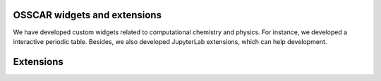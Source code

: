 #######################################
OSSCAR widgets and extensions
#######################################

We have developed custom widgets related to computational chemistry and physics.
For instance, we developed a interactive periodic table. Besides, we also
developed JupyterLab extensions, which can help development.

.. panels::	    
   :opticon:`triangle-right` **Widget Periodic Table**

   A Jupyter widget for an interactive periodic table.

   .. image:: ../widgets/images/widget_periodictable.png

   +++++++++++++++++++++++++++++++++++++++++++++

   .. link-button:: ../widgets/widget_periodictable
      :type: ref
      :text: To the instruction
      :classes: btn-outline-primary btn-block stretched-link

   ----------------------------------------------
   :opticon:`triangle-right` **Widget DOS and Bandstructure Plot**

   A Jupyter widget to plot bandstructures and density of states.

   .. image:: ../widgets/images/widget_bandsplot.png

   +++++++++++++++++++++++++++++++++++++++++++++

   .. link-button:: ../widgets/widget_bandsplot
      :type: ref
      :text: To the instruction
      :classes: btn-outline-primary btn-block stretched-link

   ----------------------------------------------

   :opticon:`triangle-right` **Widget Brillouin Zone Visualizer**

   A Jupyter widget to plot the 1st Brillouin zone and path for the
   band structure.

   .. image:: ../widgets/images/widget_bzvisualizer.png

   +++++++++++++++++++++++++++++++++++++++++++++

   .. link-button:: ../widgets/widget_bzvisualizer
      :type: ref
      :text: To the instruction
      :classes: btn-outline-primary btn-block stretched-link

 ----------------------------------------------

   :opticon:`triangle-right` **Widget JSmol**

   A Jupyter widget to use Jmol/Jsmol.

   .. image:: ../widgets/images/widget_jsmol.png

   +++++++++++++++++++++++++++++++++++++++++++++

   .. link-button:: ../widgets/widget_jsmol
      :type: ref
      :text: To the instruction
      :classes: btn-outline-primary btn-block stretched-link

 ----------------------------------------------

   :opticon:`triangle-right` **Widget Code Input**

   A widget to allow input of a python function, with syntax highlighting.

   .. image:: ../widgets/images/widget_code_input.png

   +++++++++++++++++++++++++++++++++++++++++++++

   .. link-button:: ../widgets/widget_code_input
      :type: ref
      :text: To the instruction
      :classes: btn-outline-primary btn-block stretched-link

 ----------------------------------------------

 
#############
Extensions
#############

.. panels::	    
   :opticon:`triangle-right` **Molecular rendering with POVRAY**

   A collection of tools to render molecular structures into high quality images or videos using the POVRAY engine.

   .. image:: ../widgets/images/electrostatic_colormap.png

   +++++++++++++++++++++++++++++++++++++++++++++

   .. link-button:: ../extensions/mol_visualizer
      :type: ref
      :text: To the instruction
      :classes: btn-outline-primary btn-block stretched-link
		
 ----------------------------------------------
   :opticon:`plus-circle,mr-1` **Extension to Run and Hide Codes**

   A JupyterLab extension to run and hide all codecells.

   .. image:: ../extensions/images/hide-input.gif

   +++++++++++++++++++++++++++++++++++++++++++++

   .. link-button:: ../extensions/jupyterlab_hide_code
      :type: ref
      :text: To the instruction
      :classes: btn-outline-primary btn-block stretched-link

   ----------------------------------------------

   :opticon:`plus-circle,mr-1` **Extension to Visualize Molecular Orbitals**

   A JupyterLab launcher extension to visualize Gaussian cube files.

   .. image:: ../extensions/images/mol-visualizer.gif

   +++++++++++++++++++++++++++++++++++++++++++++

   .. link-button:: ../extensions/mol_visualizer
      :type: ref
      :text: To the instruction
      :classes: btn-outline-primary btn-block stretched-link
		
 ----------------------------------------------
